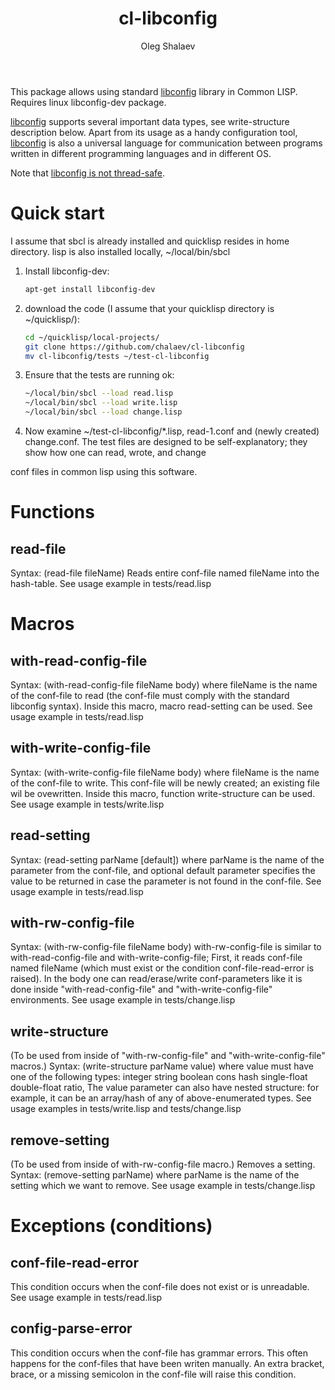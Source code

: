 #+TITLE:     cl-libconfig
#+AUTHOR:    Oleg Shalaev
#+EMAIL:     chalaev@gmail.com

This package allows using standard [[http://www.hyperrealm.com/libconfig/][libconfig]] library in Common LISP.
Requires linux libconfig-dev package.

[[http://www.hyperrealm.com/libconfig/][libconfig]] supports several important data types, see write-structure description below.
Apart from its usage as a handy configuration tool, [[http://www.hyperrealm.com/libconfig/][libconfig]] is also a universal
language for communication between programs written in different programming languages
and in different OS.

Note that [[http://www.hyperrealm.com/libconfig/libconfig_manual.html][libconfig is not thread-safe]].

* Quick start
I assume that sbcl is already installed and quicklisp resides in home directory.
lisp is also installed locally, ~/local/bin/sbcl
1. Install libconfig-dev:
   #+BEGIN_SRC sh
   apt-get install libconfig-dev
   #+END_SRC
2. download the code (I assume that your quicklisp directory is ~/quicklisp/):
   #+BEGIN_SRC sh
   cd ~/quicklisp/local-projects/
   git clone https://github.com/chalaev/cl-libconfig
   mv cl-libconfig/tests ~/test-cl-libconfig
   #+END_SRC
3. Ensure that the tests are running ok:
   #+BEGIN_SRC sh
   ~/local/bin/sbcl --load read.lisp
   ~/local/bin/sbcl --load write.lisp
   ~/local/bin/sbcl --load change.lisp
   #+END_SRC
4. Now examine ~/test-cl-libconfig/*.lisp, read-1.conf and (newly created) change.conf.
   The test files are designed to be self-explanatory; they show how one can read, wrote, and change
conf files in common lisp using this software.

* Functions
** read-file
Syntax: (read-file fileName)
Reads entire conf-file named fileName into the hash-table.
See usage example in tests/read.lisp

* Macros
** with-read-config-file
Syntax: (with-read-config-file fileName body)
where fileName is the name of the conf-file to read (the conf-file must comply with the standard libconfig syntax).
Inside this macro, macro read-setting can be used.
See usage example in tests/read.lisp
** with-write-config-file
Syntax: (with-write-config-file fileName body)
where fileName is the name of the conf-file to write.
This conf-file will be newly created; an existing file wil be ovewritten.
Inside this macro, function write-structure can be used.
See usage example in tests/write.lisp
** read-setting
Syntax: (read-setting parName [default])
where parName is the name of the parameter from the conf-file,
and optional default parameter specifies the value to be returned in case the
parameter is not found in the conf-file.
See usage example in tests/read.lisp
** with-rw-config-file
Syntax: (with-rw-config-file fileName body)
with-rw-config-file is similar to with-read-config-file and with-write-config-file;
First, it reads conf-file named fileName (which must exist or the condition conf-file-read-error is raised).
In the body one can read/erase/write conf-parameters like it is done
inside "with-read-config-file" and "with-write-config-file" environments.
See usage example in tests/change.lisp
** write-structure
(To be used from inside of "with-rw-config-file" and "with-write-config-file" macros.)
Syntax: (write-structure parName value)
where value must have one of the following types:
integer string boolean cons hash single-float double-float ratio,
The value parameter can also have nested structure:
for example, it can be an array/hash of any of above-enumerated types.
See usage examples in tests/write.lisp and tests/change.lisp

** remove-setting
(To be used from inside of with-rw-config-file macro.)
Removes a setting.
Syntax: (remove-setting parName)
where parName is the name of the setting which we want to remove.
See usage example in tests/change.lisp

* Exceptions (conditions)
** conf-file-read-error
This condition occurs when the conf-file does not exist or is unreadable.
See usage example in tests/read.lisp

** config-parse-error
This condition occurs when the conf-file has grammar errors.
This often happens for the conf-files that have been writen manually.
An extra bracket, brace, or a missing semicolon in the conf-file will raise this condition.

